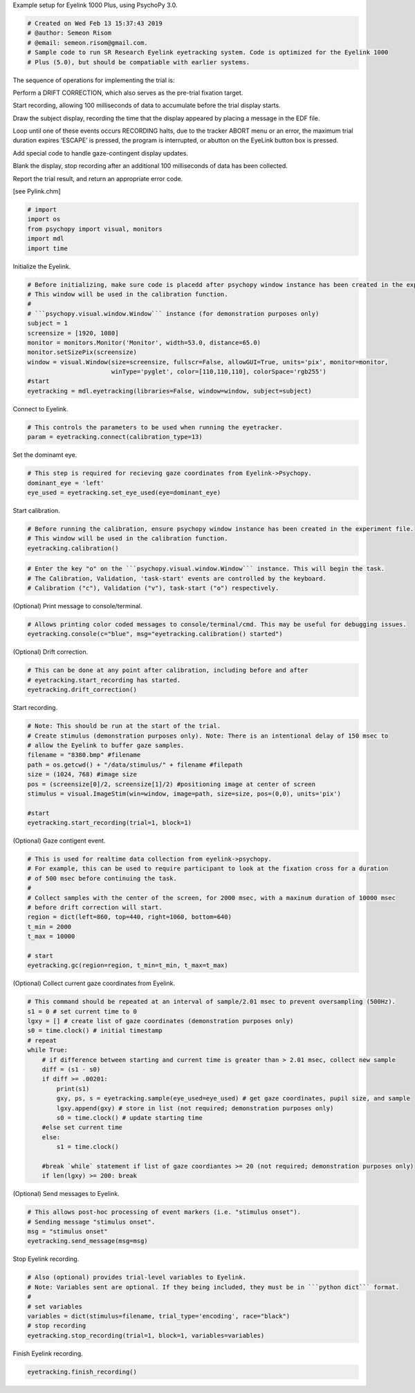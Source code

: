.. raw:: html

   <h5 style="padding-top: 0px;padding-bottom: 0px;">

Example setup for Eyelink 1000 Plus, using PsychoPy 3.0.

.. raw:: html

   </h5>

.. code:: ipython3

    # Created on Wed Feb 13 15:37:43 2019
    # @author: Semeon Risom
    # @email: semeon.risom@gmail.com.
    # Sample code to run SR Research Eyelink eyetracking system. Code is optimized for the Eyelink 1000 
    # Plus (5.0), but should be compatiable with earlier systems.

.. raw:: html

   <p>

The sequence of operations for implementing the trial is:

.. raw:: html

   </p>

.. raw:: html

   <ol>

.. raw:: html

   <li>

Perform a DRIFT CORRECTION, which also serves as the pre-trial fixation
target.

.. raw:: html

   </li>

.. raw:: html

   <li>

Start recording, allowing 100 milliseconds of data to accumulate before
the trial display starts.

.. raw:: html

   </li>

.. raw:: html

   <li>

Draw the subject display, recording the time that the display appeared
by placing a message in the EDF file.

.. raw:: html

   </li>

.. raw:: html

   <li>

Loop until one of these events occurs RECORDING halts, due to the
tracker ABORT menu or an error, the maximum trial duration expires
‘ESCAPE’ is pressed, the program is interrupted, or abutton on the
EyeLink button box is pressed.

.. raw:: html

   </li>

.. raw:: html

   <li>

Add special code to handle gaze-contingent display updates.

.. raw:: html

   </li>

.. raw:: html

   <li>

Blank the display, stop recording after an additional 100 milliseconds
of data has been collected.

.. raw:: html

   </li>

.. raw:: html

   <li>

Report the trial result, and return an appropriate error code.

.. raw:: html

   </li>

.. raw:: html

   </ol>

[see Pylink.chm]

.. code:: ipython3

    # import
    import os
    from psychopy import visual, monitors
    import mdl
    import time

.. raw:: html

   <h6 style="padding-top: 0px;padding-bottom: 0px;">

Initialize the Eyelink.

.. raw:: html

   </h6>

.. code:: ipython3

    # Before initializing, make sure code is placedd after psychopy window instance has been created in the experiment file. 
    # This window will be used in the calibration function.
    #
    # ```psychopy.visual.window.Window``` instance (for demonstration purposes only)
    subject = 1
    screensize = [1920, 1080]
    monitor = monitors.Monitor('Monitor', width=53.0, distance=65.0)
    monitor.setSizePix(screensize)
    window = visual.Window(size=screensize, fullscr=False, allowGUI=True, units='pix', monitor=monitor, 
                           winType='pyglet', color=[110,110,110], colorSpace='rgb255')
    #start
    eyetracking = mdl.eyetracking(libraries=False, window=window, subject=subject)
    

.. raw:: html

   <h6 style="padding-top: 0px;padding-bottom: 0px;">

Connect to Eyelink.

.. raw:: html

   </h6>

.. code:: ipython3

    # This controls the parameters to be used when running the eyetracker.
    param = eyetracking.connect(calibration_type=13)

.. raw:: html

   <h6 style="padding-top: 0px;padding-bottom: 0px;">

Set the dominamt eye.

.. raw:: html

   </h6>

.. code:: ipython3

    # This step is required for recieving gaze coordinates from Eyelink->Psychopy.
    dominant_eye = 'left'
    eye_used = eyetracking.set_eye_used(eye=dominant_eye)

.. raw:: html

   <h6 style="padding-top: 0px;padding-bottom: 0px;">

Start calibration.

.. raw:: html

   </h6>

.. code:: ipython3

    # Before running the calibration, ensure psychopy window instance has been created in the experiment file. 
    # This window will be used in the calibration function.
    eyetracking.calibration()

.. code:: ipython3

    # Enter the key "o" on the ```psychopy.visual.window.Window``` instance. This will begin the task. 
    # The Calibration, Validation, 'task-start' events are controlled by the keyboard.
    # Calibration ("c"), Validation ("v"), task-start ("o") respectively.

.. raw:: html

   <h6 style="padding-top: 0px;padding-bottom: 0px;">

(Optional) Print message to console/terminal.

.. raw:: html

   </h6>

.. code:: ipython3

    # Allows printing color coded messages to console/terminal/cmd. This may be useful for debugging issues.
    eyetracking.console(c="blue", msg="eyetracking.calibration() started")

.. raw:: html

   <h6 style="padding-top: 0px;padding-bottom: 0px;">

(Optional) Drift correction.

.. raw:: html

   </h6>

.. code:: ipython3

    # This can be done at any point after calibration, including before and after 
    # eyetracking.start_recording has started.
    eyetracking.drift_correction()

.. raw:: html

   <h6 style="padding-top: 0px;padding-bottom: 0px;">

Start recording.

.. raw:: html

   </h6>

.. code:: ipython3

    # Note: This should be run at the start of the trial.
    # Create stimulus (demonstration purposes only). Note: There is an intentional delay of 150 msec to 
    # allow the Eyelink to buffer gaze samples.
    filename = "8380.bmp" #filename
    path = os.getcwd() + "/data/stimulus/" + filename #filepath
    size = (1024, 768) #image size
    pos = (screensize[0]/2, screensize[1]/2) #positioning image at center of screen
    stimulus = visual.ImageStim(win=window, image=path, size=size, pos=(0,0), units='pix')
    
    #start
    eyetracking.start_recording(trial=1, block=1)

.. raw:: html

   <h6 style="padding-top: 0px;padding-bottom: 0px;">

(Optional) Gaze contigent event.

.. raw:: html

   </h6>

.. code:: ipython3

    # This is used for realtime data collection from eyelink->psychopy.
    # For example, this can be used to require participant to look at the fixation cross for a duration
    # of 500 msec before continuing the task.
    # 
    # Collect samples with the center of the screen, for 2000 msec, with a maxinum duration of 10000 msec
    # before drift correction will start.
    region = dict(left=860, top=440, right=1060, bottom=640)
    t_min = 2000
    t_max = 10000
    
    # start
    eyetracking.gc(region=region, t_min=t_min, t_max=t_max)

.. raw:: html

   <h6 style="padding-top: 0px;padding-bottom: 0px;">

(Optional) Collect current gaze coordinates from Eyelink.

.. raw:: html

   </h6>

.. code:: ipython3

    # This command should be repeated at an interval of sample/2.01 msec to prevent oversampling (500Hz).
    s1 = 0 # set current time to 0
    lgxy = [] # create list of gaze coordinates (demonstration purposes only)
    s0 = time.clock() # initial timestamp
    # repeat
    while True:
        # if difference between starting and current time is greater than > 2.01 msec, collect new sample
        diff = (s1 - s0)
        if diff >= .00201:
            print(s1)
            gxy, ps, s = eyetracking.sample(eye_used=eye_used) # get gaze coordinates, pupil size, and sample
            lgxy.append(gxy) # store in list (not required; demonstration purposes only)
            s0 = time.clock() # update starting time
        #else set current time
        else: 
            s1 = time.clock()
    
        #break `while` statement if list of gaze coordiantes >= 20 (not required; demonstration purposes only)
        if len(lgxy) >= 200: break

.. raw:: html

   <h6 style="padding-top: 0px;padding-bottom: 0px;">

(Optional) Send messages to Eyelink.

.. raw:: html

   </h6>

.. code:: ipython3

    # This allows post-hoc processing of event markers (i.e. "stimulus onset").
    # Sending message "stimulus onset".
    msg = "stimulus onset"
    eyetracking.send_message(msg=msg)

.. raw:: html

   <h6 style="padding-top: 0px;padding-bottom: 0px;">

Stop Eyelink recording.

.. raw:: html

   </h6>

.. code:: ipython3

    # Also (optional) provides trial-level variables to Eyelink.
    # Note: Variables sent are optional. If they being included, they must be in ```python dict``` format.
    #
    # set variables
    variables = dict(stimulus=filename, trial_type='encoding', race="black")
    # stop recording
    eyetracking.stop_recording(trial=1, block=1, variables=variables)

.. raw:: html

   <h6 style="padding-top: 0px;padding-bottom: 0px;">

Finish Eyelink recording.

.. raw:: html

   </h6>

.. code:: ipython3

    eyetracking.finish_recording()
